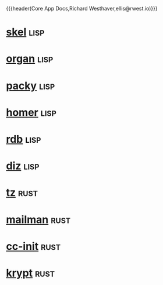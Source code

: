 {{{header(Core App Docs,Richard Westhaver,ellis@rwest.io)}}}
#+OPTIONS: ^:nil toc:nil num:nil html-postamble:nil
#+EXPORT_FILE_NAME: index
* [[file:skel.org][skel]]                                                                 :lisp:
* [[file:organ.org][organ]]                                                                :lisp:
* [[file:packy.org][packy]]                                                                :lisp:
* [[file:homer.org][homer]]                                                                :lisp:
* [[file:rdb.org][rdb]]                                                                  :lisp:
* [[file:diz.org][diz]]                                                                  :lisp:
* [[file:tz.org][tz]]                                                                   :rust:
* [[file:mailman.org][mailman]]                                                              :rust:
* [[file:cc-init.org][cc-init]]                                                              :rust:
* [[file:krypt.org][krypt]]                                                                :rust:
